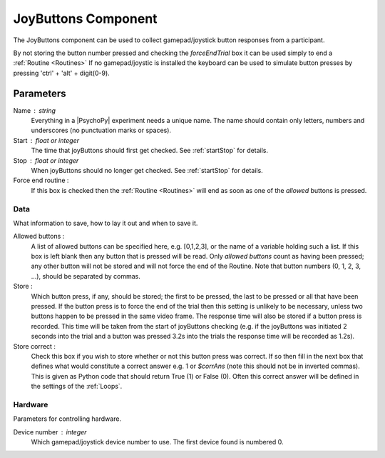 .. _joyButtons:

JoyButtons Component
-------------------------------

The JoyButtons component can be used to collect gamepad/joystick button responses from a participant.

By not storing the button number pressed and checking the `forceEndTrial` box it can be used simply to end a :ref:`Routine <Routines>` If no gamepad/joystic is installed the keyboard can be used to simulate button presses by pressing 'ctrl' + 'alt' + digit(0-9).

Parameters
~~~~~~~~~~~~~~

Name : string
    Everything in a |PsychoPy| experiment needs a unique name. The name should contain only letters, numbers and underscores (no punctuation marks or spaces).

Start : float or integer
    The time that joyButtons should first get checked. See :ref:`startStop` for details.

Stop : float or integer
    When joyButtons should no longer get checked. See :ref:`startStop` for details.

Force end routine :
    If this box is checked then the :ref:`Routine <Routines>` will end as soon as one of the `allowed` buttons is pressed.

Data
====
What information to save, how to lay it out and when to save it.

Allowed buttons :
    A list of allowed buttons can be specified here, e.g. [0,1,2,3], or the name of a variable holding such a list. If this box is left blank then any button that is pressed will be read. Only `allowed buttons` count as having been pressed; any other button will not be stored and will not force the end of the Routine. Note that button numbers (0, 1, 2, 3, ...), should be separated by commas.

Store :
    Which button press, if any, should be stored; the first to be pressed, the last to be pressed or all that have been pressed. If the button press is to force the end of the trial then this setting is unlikely to be necessary, unless two buttons happen to be pressed in the same video frame. The response time will also be stored if a button press is recorded. This time will be taken from the start of joyButtons checking (e.g. if the joyButtons was initiated 2 seconds into the trial and a button was pressed 3.2s into the trials the response time will be recorded as 1.2s).

Store correct :
    Check this box if you wish to store whether or not this button press was correct. If so then fill in the next box that defines what would constitute a correct answer e.g. 1 or `$corrAns` (note this should not be in inverted commas). This is given as Python code that should return True (1) or False (0). Often this correct answer will be defined in the settings of the :ref:`Loops`.

Hardware
========
Parameters for controlling hardware.

Device number : integer
    Which gamepad/joystick device number to use. The first device found is numbered 0.
